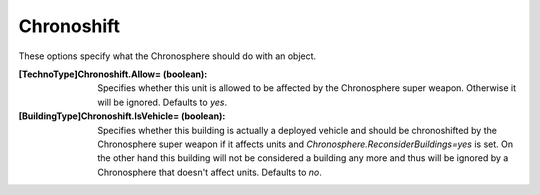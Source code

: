 Chronoshift
~~~~~~~~~~~

These options specify what the Chronosphere should do with an object.

:[TechnoType]Chronoshift.Allow= (boolean): Specifies whether this unit
  is allowed to be affected by the Chronosphere super weapon. Otherwise
  it will be ignored. Defaults to `yes`.
:[BuildingType]Chronoshift.IsVehicle= (boolean): Specifies whether
  this building is actually a deployed vehicle and should be
  chronoshifted by the Chronosphere super weapon if it affects units and
  `Chronosphere.ReconsiderBuildings=yes` is set. On the other hand this
  building will not be considered a building any more and thus will be
  ignored by a Chronosphere that doesn't affect units. Defaults to `no`.

.. index:: Chronosphere; Per-unit Chronosphere options.

.. versionadded:: 0.2

